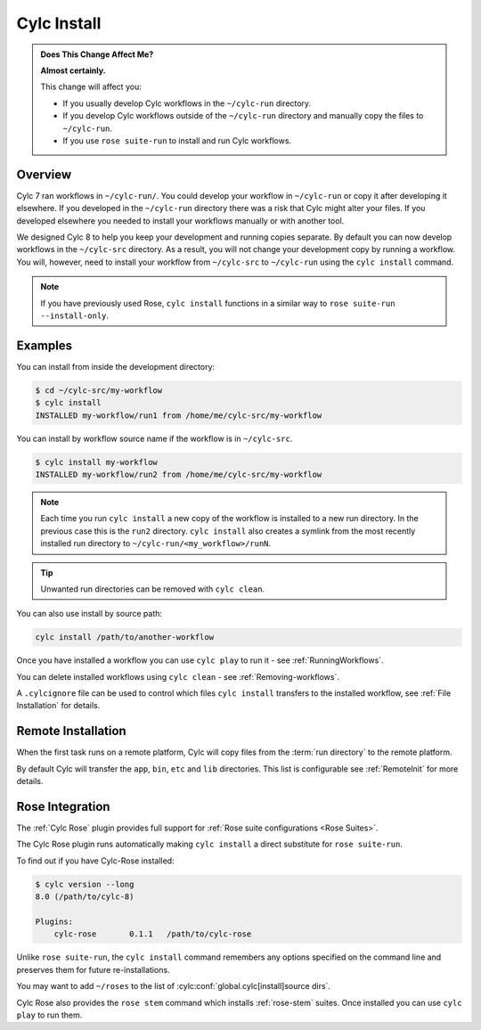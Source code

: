 .. _MajorChangesInstall:

Cylc Install
============

.. seealso::

   :ref:`Installing-workflows`

.. admonition:: Does This Change Affect Me?
   :class: tip

   **Almost certainly.**

   This change will affect you:

   - If you usually develop Cylc workflows in the ``~/cylc-run`` directory.
   - If you develop Cylc workflows outside of the ``~/cylc-run`` directory and manually
     copy the files to ``~/cylc-run``.
   - If you use ``rose suite-run`` to install and run Cylc workflows.

Overview
--------

Cylc 7 ran workflows in ``~/cylc-run/``. You could develop your
workflow in ``~/cylc-run`` or copy it after developing it elsewhere.
If you developed in the ``~/cylc-run`` directory there was a risk that
Cylc might alter your files. If you developed elsewhere you needed to
install your workflows manually or with another tool.

We designed Cylc 8 to help you keep your development and
running copies separate. By default you can now develop workflows in the
``~/cylc-src`` directory. As a result, you will not change your development
copy by running a workflow. You will, however, need to install your workflow
from ``~/cylc-src`` to ``~/cylc-run`` using the ``cylc install`` command.

.. note::

   If you have previously used Rose, ``cylc install`` functions in a
   similar way to ``rose suite-run --install-only``.

Examples
--------

You can install from inside the development directory:

.. code-block:: console

   $ cd ~/cylc-src/my-workflow
   $ cylc install
   INSTALLED my-workflow/run1 from /home/me/cylc-src/my-workflow

You can install by workflow source name if the workflow is in ``~/cylc-src``.

.. code-block:: console

   $ cylc install my-workflow
   INSTALLED my-workflow/run2 from /home/me/cylc-src/my-workflow

.. note::

   Each time you run ``cylc install`` a new copy of the workflow is installed
   to a new run directory. In the previous case this is the ``run2`` directory.
   ``cylc install`` also creates a symlink from the most recently installed run
   directory to ``~/cylc-run/<my_workflow>/runN``.

.. tip::

   Unwanted run directories can be removed with ``cylc clean``.

You can also use install by source path:

.. code-block:: bash

   cylc install /path/to/another-workflow

Once you have installed a workflow you can use ``cylc play`` to run it - see
:ref:`RunningWorkflows`.

You can delete installed workflows using ``cylc clean`` - see
:ref:`Removing-workflows`.

A ``.cylcignore`` file can be used to control which files ``cylc install``
transfers to the installed workflow, see :ref:`File Installation` for details.


Remote Installation
-------------------

When the first task runs on a remote platform, Cylc will copy files from the
:term:`run directory` to the remote platform.

By default Cylc will transfer the ``app``, ``bin``, ``etc`` and ``lib``
directories. This list is configurable see :ref:`RemoteInit` for more details.


Rose Integration
----------------

The :ref:`Cylc Rose` plugin provides full support for
:ref:`Rose suite configurations <Rose Suites>`.

.. seealso::

   * :ref:`Cylc Rose` plugin documentation.
   * :ref:`installation` instructions.


The Cylc Rose plugin runs automatically making ``cylc install`` a direct
substitute for ``rose suite-run``.

To find out if you have Cylc-Rose installed:

.. code-block:: console

   $ cylc version --long
   8.0 (/path/to/cylc-8)

   Plugins:
       cylc-rose       0.1.1   /path/to/cylc-rose

Unlike ``rose suite-run``, the ``cylc install`` command remembers any options
specified on the command line and preserves them for future re-installations.

You may want to add ``~/roses`` to the list of
:cylc:conf:`global.cylc[install]source dirs`.

Cylc Rose also provides the ``rose stem`` command which installs
:ref:`rose-stem` suites. Once installed you can use ``cylc play`` to run them.

.. seealso::

   :ref:`Rose Stem` documentation.
